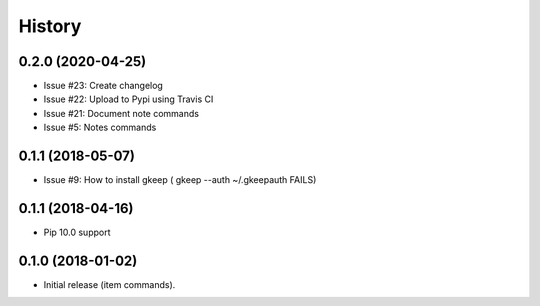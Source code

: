 =======
History
=======


0.2.0 (2020-04-25)
------------------

* Issue #23: Create changelog
* Issue #22: Upload to Pypi using Travis CI
* Issue #21: Document note commands
* Issue #5: Notes commands

0.1.1 (2018-05-07)
------------------

* Issue #9: How to install gkeep ( gkeep --auth ~/.gkeepauth FAILS)


0.1.1 (2018-04-16)
------------------

* Pip 10.0 support

0.1.0 (2018-01-02)
------------------

* Initial release (item commands).

